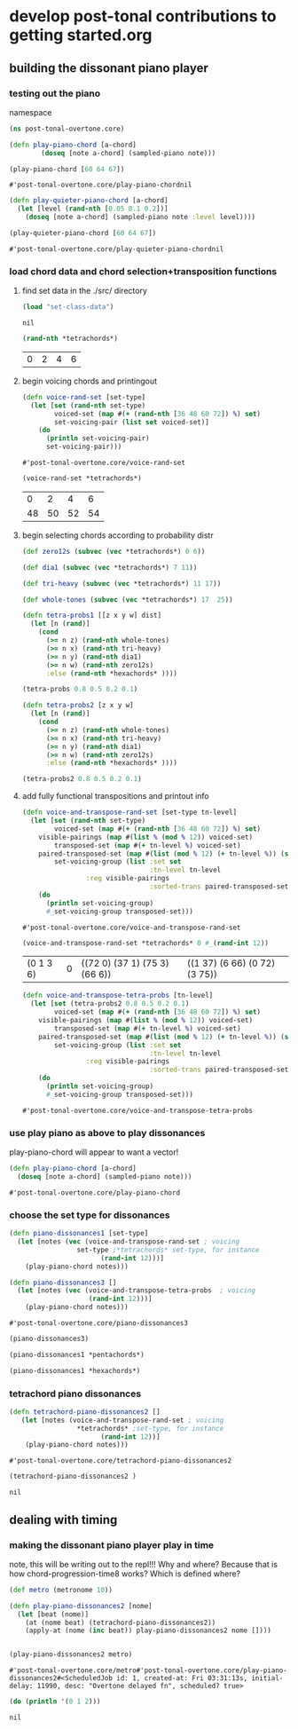 * develop post-tonal contributions to getting started.org
** building the dissonant piano player
*** testing out the piano
namespace

 #+BEGIN_SRC clojure :session getting-started
(ns post-tonal-overtone.core)
 #+END_SRC

  #+BEGIN_SRC clojure :session getting-started
(defn play-piano-chord [a-chord]
        (doseq [note a-chord] (sampled-piano note)))

(play-piano-chord [60 64 67])
 #+END_SRC

  #+RESULTS:
  : #'post-tonal-overtone.core/play-piano-chordnil

  #+BEGIN_SRC clojure :session getting-started
(defn play-quieter-piano-chord [a-chord]
  (let [level (rand-nth [0.05 0.1 0.2])]
    (doseq [note a-chord] (sampled-piano note :level level))))

(play-quieter-piano-chord [60 64 67])
 #+END_SRC

  #+RESULTS:
  : #'post-tonal-overtone.core/play-quieter-piano-chordnil

*** load chord data and chord selection+transposition functions
**** find set data in the ./src/ directory
 #+BEGIN_SRC clojure :session getting-started
(load "set-class-data")
 #+END_SRC

 #+RESULTS:
 : nil

  #+BEGIN_SRC clojure :session getting-started
(rand-nth *tetrachords*)
  #+END_SRC 

  #+RESULTS:
  | 0 | 2 | 4 | 6 |
**** begin voicing chords and printingout
  #+BEGIN_SRC clojure :session getting-started
(defn voice-rand-set [set-type]
  (let [set (rand-nth set-type)
        voiced-set (map #(+ (rand-nth [36 48 60 72]) %) set)
        set-voicing-pair (list set voiced-set)]
    (do
      (println set-voicing-pair)
      set-voicing-pair)))
  #+END_SRC

  #+RESULTS:
  : #'post-tonal-overtone.core/voice-rand-set


 #+BEGIN_SRC clojure :session getting-started
(voice-rand-set *tetrachords*)
 #+END_SRC

 #+RESULTS:
 |  0 |  2 |  4 |  6 |
 | 48 | 50 | 52 | 54 |
**** begin selecting chords according to probability distr
#+BEGIN_SRC clojure :session getting-started
(def zero12s (subvec (vec *tetrachords*) 0 6))

(def dia1 (subvec (vec *tetrachords*) 7 11))

(def tri-heavy (subvec (vec *tetrachords*) 11 17))

(def whole-tones (subvec (vec *tetrachords*) 17  25))
#+END_SRC

#+RESULTS:
: #'post-tonal-overtone.core/zero12s#'post-tonal-overtone.core/dia1#'post-tonal-overtone.core/tri-heavy#'post-tonal-overtone.core/whole-tones

#+BEGIN_SRC clojure :session getting-started
(defn tetra-probs1 [[z x y w] dist]
  (let [n (rand)]
    (cond
      (>= n z) (rand-nth whole-tones)
      (>= n x) (rand-nth tri-heavy)
      (>= n y) (rand-nth dia1)
      (>= n w) (rand-nth zero12s)
      :else (rand-nth *hexachords* ))))
#+END_SRC

#+RESULTS:
: #'post-tonal-overtone.core/tetra-probs


#+BEGIN_SRC clojure :session getting-started
(tetra-probs 0.8 0.5 0.2 0.1)
#+END_SRC

#+RESULTS:

#+BEGIN_SRC clojure :session getting-started
(defn tetra-probs2 [z x y w]
  (let [n (rand)]
    (cond
      (>= n z) (rand-nth whole-tones)
      (>= n x) (rand-nth tri-heavy)
      (>= n y) (rand-nth dia1)
      (>= n w) (rand-nth zero12s)
      :else (rand-nth *hexachords* ))))
#+END_SRC

#+RESULTS:
: #'post-tonal-overtone.core/tetra-probs2

#+BEGIN_SRC clojure :session getting-started
(tetra-probs2 0.8 0.5 0.2 0.1)
#+END_SRC

#+RESULTS:
| 0 | 3 | 4 | 7 |

**** add fully functional transpositions and printout info

 #+BEGIN_SRC clojure :session getting-started
(defn voice-and-transpose-rand-set [set-type tn-level]
  (let [set (rand-nth set-type)
        voiced-set (map #(+ (rand-nth [36 48 60 72]) %) set)
	visible-pairings (map #(list % (mod % 12)) voiced-set)
        transposed-set (map #(+ tn-level %) voiced-set)
	paired-transposed-set (map #(list (mod % 12) (+ tn-level %)) (sort voiced-set))
        set-voicing-group (list :set set
                                :tn-level tn-level
				:reg visible-pairings
                                :sorted-trans paired-transposed-set)]
    (do
      (println set-voicing-group)
      #_set-voicing-group transposed-set)))
 #+END_SRC

 #+RESULTS:
 : #'post-tonal-overtone.core/voice-and-transpose-rand-set
 #+BEGIN_SRC clojure :session getting-started
(voice-and-transpose-rand-set *tetrachords* 0 #_(rand-int 12))
 #+END_SRC

 #+RESULTS:
 | (0 1 3 6) | 0 | ((72 0) (37 1) (75 3) (66 6)) | ((1 37) (6 66) (0 72) (3 75)) |


 #+BEGIN_SRC clojure :session getting-started
(defn voice-and-transpose-tetra-probs [tn-level]
  (let [set (tetra-probs2 0.8 0.5 0.2 0.1)
        voiced-set (map #(+ (rand-nth [36 48 60 72]) %) set)
	visible-pairings (map #(list % (mod % 12)) voiced-set)
        transposed-set (map #(+ tn-level %) voiced-set)
	paired-transposed-set (map #(list (mod % 12) (+ tn-level %)) (sort voiced-set))
        set-voicing-group (list :set set
                                :tn-level tn-level
				:reg visible-pairings
                                :sorted-trans paired-transposed-set)]
    (do
      (println set-voicing-group)
      #_set-voicing-group transposed-set)))
 #+END_SRC

 #+RESULTS:
 : #'post-tonal-overtone.core/voice-and-transpose-tetra-probs

*** use play piano as above to play dissonances
 play-piano-chord will appear to want a vector!
 #+BEGIN_SRC clojure :session getting-started
(defn play-piano-chord [a-chord]
  (doseq [note a-chord] (sampled-piano note)))
 #+END_SRC

 #+RESULTS:
 : #'post-tonal-overtone.core/play-piano-chord
*** choose the set type for dissonances
 #+BEGIN_SRC clojure :session getting-started
(defn piano-dissonances1 [set-type]
  (let [notes (vec (voice-and-transpose-rand-set ; voicing
                 set-type ;*tetrachords* set-type, for instance
                       (rand-int 12)))]
    (play-piano-chord notes)))
 #+END_SRC

 #+RESULTS:


 #+BEGIN_SRC clojure :session getting-started
(defn piano-dissonances3 []
  (let [notes (vec (voice-and-transpose-tetra-probs  ; voicing
                    (rand-int 12)))]
    (play-piano-chord notes)))
 #+END_SRC

 #+RESULTS:
 : #'post-tonal-overtone.core/piano-dissonances3

#+BEGIN_SRC clojure :session getting-started
(piano-dissonances3)
#+END_SRC

#+RESULTS:
: nil

#+BEGIN_SRC clojure :session getting-started
(piano-dissonances1 *pentachords*)
#+END_SRC

#+RESULTS:

#+BEGIN_SRC clojure :session getting-started
(piano-dissonances1 *hexachords*)
#+END_SRC

#+RESULTS:
: nil
*** tetrachord piano dissonances
 #+BEGIN_SRC clojure :session getting-started
(defn tetrachord-piano-dissonances2 []
   (let [notes (voice-and-transpose-rand-set ; voicing
                 *tetrachords* ;set-type, for instance
                       (rand-int 12))]
    (play-piano-chord notes)))
 #+END_SRC

 #+RESULTS:
 : #'post-tonal-overtone.core/tetrachord-piano-dissonances2

 #+BEGIN_SRC clojure :session getting-started
(tetrachord-piano-dissonances2 )
 #+END_SRC

 #+RESULTS:
 : nil
** dealing with timing
*** making the dissonant piano player play in time
 note, this will be writing out to the repl!!! Why and where?
 Because that is how chord-progression-time8 works? Which is defined where?

 #+BEGIN_SRC clojure :session getting-started
(def metro (metronome 10))

(defn play-piano-dissonances2 [nome]
  (let [beat (nome)]
    (at (nome beat) (tetrachord-piano-dissonances2))
    (apply-at (nome (inc beat)) play-piano-dissonances2 nome [])))


(play-piano-dissonances2 metro)
 #+END_SRC

 #+RESULTS:
 : #'post-tonal-overtone.core/metro#'post-tonal-overtone.core/play-piano-dissonances2#<ScheduledJob id: 1, created-at: Fri 03:31:13s, initial-delay: 11990, desc: "Overtone delayed fn", scheduled? true>

 #+BEGIN_SRC clojure :session getting-started
(do (println '(0 1 2)))
 #+END_SRC

 #+RESULTS:
 : nil
